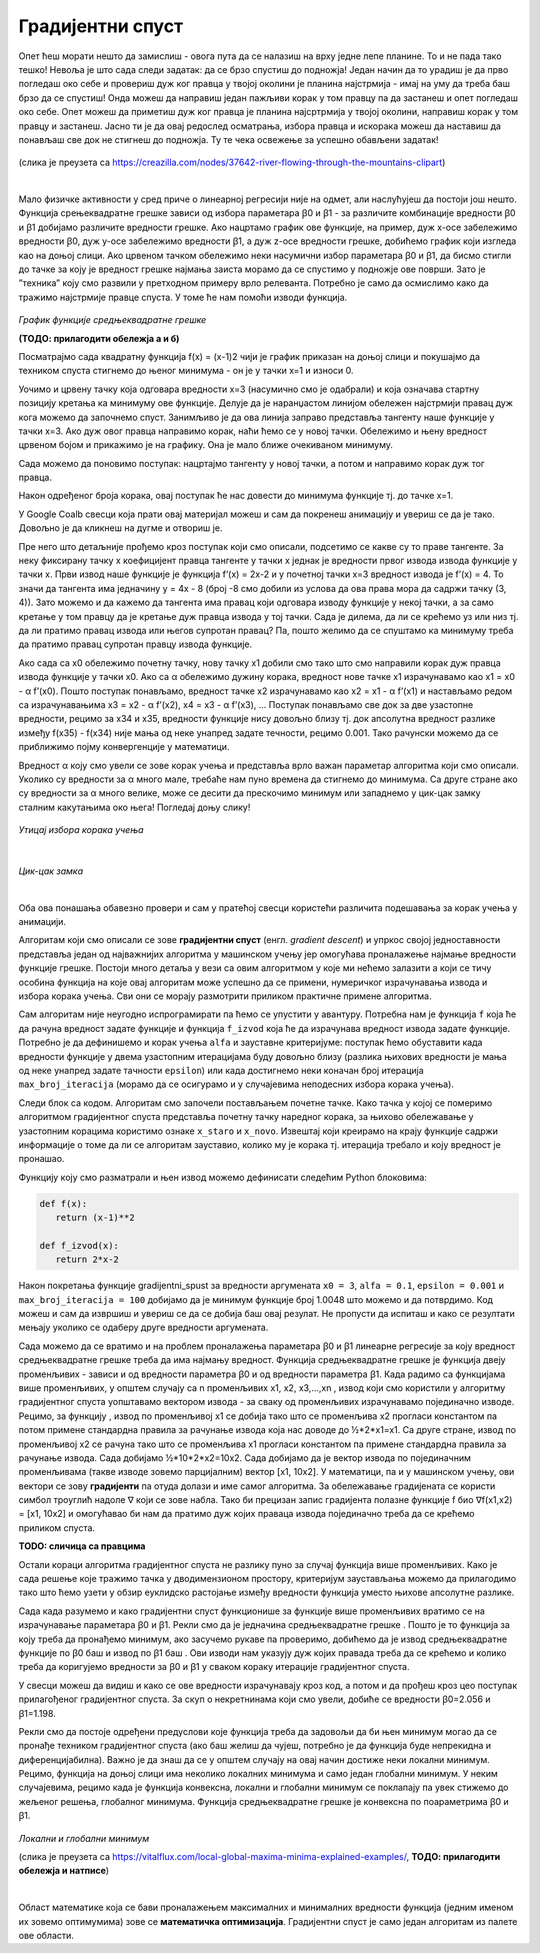 Градијентни спуст
=================

.. |open| image:: ../../_images/algk2.png
            :width: 100px

.. |gsf1| image:: ../../_images/gsf1.png
            :width: 180px

.. |gsf2| image:: ../../_images/gsf2.png
            :width: 180px

.. |gsf3| image:: ../../_images/gsf3.png
            :width: 180px

.. |gsf0| image:: ../../_images/gsf0.png
            :width: 180px

.. infonote::

 У овој лекцији упознаћемо градијентни спуст, технику која нам помаже да пронађемо параметре за које функција средњеквадратне грешке има најмању 
 вредност. Ову технику можемо, под одређеним условима, да применимо и на друге функције.

Опет ћеш морати нешто да замислиш - овога пута да се налазиш на врху једне лепе планине. То и не пада тако тешко! Невоља је што сада следи задатак: 
да се брзо спустиш до подножја! Један начин да то урадиш је да прво погледаш око себе и провериш дуж ког правца у твојој околини је планина 
најстрмија - имај на уму да треба баш брзо да се спустиш! Онда можеш да направиш један пажљиви корак у том правцу па да застанеш и опет погледаш 
око себе. Опет можеш да приметиш дуж ког правца је планина најсртрмија у твојој околини, направиш корак у том правцу и застанеш. Јасно ти је да 
овај редослед осматрања, избора правца и искорака можеш да наставиш да понављаш све док не стигнеш до подножја. Ту те чека освежење за успешно 
обављени задатак!  

.. figure:: ../../_images/gs1.png
    :width: 450
    :align: center

(слика је преузета са https://creazilla.com/nodes/37642-river-flowing-through-the-mountains-clipart)

|

Мало физичке активности у сред приче о линеарној регресији није на одмет, али наслућујеш да постоји још нешто. Функција срењеквадратне грешке 
зависи од избора параметара ꞵ0 и ꞵ1 - за различите комбинације вредности ꞵ0 и ꞵ1 добијамо различите вредности грешке. Ако нацртамо график ове 
функције, на пример, дуж x-осе забележимо вредности ꞵ0, дуж y-осе забележимо вредности ꞵ1, а дуж z-осе вредности грешке, добићемо график који 
изгледа као на доњој слици. Ако црвеном тачком обележимо неки насумични избор параметара ꞵ0 и ꞵ1, да бисмо стигли до тачке за коју је вредност 
грешке најмања заиста морамо да се спустимо у подножје ове површи. Зато је ”техника” коју смо развили у претходном примеру врло релеванта. 
Потребно је само да осмислимо како да тражимо најстрмије правце спуста. У томе ће нам помоћи изводи функција. 

.. figure:: ../../_images/gs2.png
    :width: 450
    :align: center

*График функције средњеквадратне грешке*

**(ТОДО: прилагодити обележја а и б)**

.. infonote::

 Најмања вредност једне функције се зове минимум. 

Посматрајмо сада квадратну функција f(x) = (x-1)2 чији је график приказан на доњој слици и покушајмо да техником спуста стигнемо до њеног минимума - 
он је у тачки x=1 и износи 0.  

.. image:: ../../_images/gs3.png
    :width: 500
    :align: center

Уочимо и црвену тачку која одговара вредности x=3 (насумично смо је одабрали) и која означава стартну позицију кретања ка минимуму ове функције. 
Делује да је наранџастом линијом обележен најстрмији правац дуж кога можемо да започнемо спуст. Занимљиво је да ова линија заправо представља 
тангенту наше функције у тачки x=3. Ако дуж овог правца направимо корак, наћи ћемо се у новој тачки. Обележимо и њену вредност црвеном бојом и 
прикажимо је на графику. Она је мало ближе очекиваном минимуму.

.. image:: ../../_images/gs4.png
    :width: 500
    :align: center

Сада можемо да поновимо поступак: нацртајмо тангенту у новој тачки, а потом и направимо корак дуж тог правца. 

.. image:: ../../_images/gs5.png
    :width: 500
    :align: center

Након одређеног броја корака, овај поступак ће нас довести до минимума функције тј. до тачке x=1.

.. image:: ../../_images/gs6.png
    :width: 500
    :align: center

У Google Coalb свесци која прати овај материјал можеш и сам да покренеш анимацију и увериш се да је тако. Довољно је да кликнеш на дугме |open| 
и отвориш је. 

Пре него што детаљније прођемо кроз поступак који смо описали, подсетимо се какве су то праве тангенте.  За неку фиксирану тачку x коефицијент 
правца тангенте у тачки x једнак је вредности првог извода извода функције у тачки x. Први извод наше функције је функција f’(x) = 2x-2 и у 
почетној тачки x=3 вредност извода је f’(x) = 4.  То значи да тангента има једначину y = 4x - 8 (број -8 смо добили из услова да ова права 
мора да садржи тачку (3, 4)).  Зато можемо и да кажемо да тангента има правац који одговара изводу функције у некој тачки, а за само кретање 
у том правцу да је кретање дуж правца извода у тој тачки.  Сада је дилема, да ли се крећемо уз или низ  тј. да ли пратимо правац извода или 
његов супротан правац? Па, пошто желимо да се спуштамо ка минимуму треба да пратимо правац супротан правцу извода функције. 

Ако сада са x0 oбележимо почетну тачку, нову тачку x1 добили смо тако што смо направили корак дуж правца извода функције у тачки x0. Ако са α 
обележимо дужину корака, вредност нове тачке  x1 израчунавамо као x1 = x0 - α f’(x0). Пошто поступак понављамо, вредност тачке x2  израчунавамо 
као x2 = x1 - α f’(x1) и настављамо редом са израчунавањима x3 = x2 - α f’(x2),  x4 = x3 - α f’(x3), …  Поступак понављамо све док за две 
узастопне вредности, рецимо за x34 и x35, вредности функције нису довољно близу тј. док апсолутна вредност разлике између f(x35) - f(x34) није мања од неке 
унапред задате течности, рецимо 0.001. Тако рачунски можемо да се приближимо појму конвергенције у математици. 

Вредност α коју смо увели се зове корак учења и представља врло важан параметар алгоритма који смо описали. Уколико су вредности за α много мале, 
требаће нам пуно времена да стигнемо до минимума. Са друге стране ако су вредности за α много велике, може се десити да прескочимо минимум или 
западнемо у цик-цак замку сталним какутањима око њега! Погледај доњу слику!

.. figure:: ../../_images/gs7.png
    :width: 780
    :align: center

*Утицај избора корака учења*

|

.. figure:: ../../_images/gs8.png
    :width: 280
    :align: center

*Цик-цак замка*

|

Оба ова понашања обавезно провери и сам у пратећој свесци користећи различита подешавања за корак учења у анимацији. 

Алгоритам који смо описали се зове **градијентни спуст** (енгл. *gradient descent*) и упркос својој једноставности представља један од најважнијих 
алгоритма у машинском учењу јер омогућава проналажење најмање вредности функције грешке. Постоји много детаља у вези са овим алгоритмом у које 
ми нећемо залазити а који се тичу особина функција на које овај алгоритам може успешно да се примени, нумеричког израчунавања извода и избора 
корака учења. Сви они се морају размотрити приликом практичне примене алгоритма. 

Сам алгоритам није неугодно испрограмирати па ћемо се упустити у авантуру. Потребна нам је функција ``f`` која ће да рачуна вредност задате функције и 
функција ``f_izvod`` која ће да израчунава вредност извода задате функције. Потребно је да дефинишемо и корак учења ``alfa`` и зауставне критеријуме: 
поступак ћемо обуставити када вредности функције у двема узастопним итерацијама буду довољно близу (разлика њихових вредности је мања од неке 
унапред задате тачности ``epsilon``) или када достигнемо неки коначан број итерација ``max_broj_iteracija`` (морамо да се осигурамо и у случајевима 
неподесних избора корака учења).   

Следи блок са кодом. Алгоритам смо започели постављањем почетне тачке. Како тачка у којој се померимо алгоритмом градијентног спуста представља 
почетну тачку наредног корака, за њихово обележавање у узастопним корацима користимо ознаке ``x_staro`` и ``x_novo``. Извештај који креирамо на крају 
функције садржи информације о томе да ли се алгоритам зауставио, колико му је корака тј. итерација требало и коју вредност је пронашао. 

.. image:: ../../_images/gs9.png
    :width: 600
    :align: center

Функцију коју смо разматрали и њен извод можемо дефинисати следећим Python блоковима: 

.. code-block:: Python

 def f(x):
    return (x-1)**2

 def f_izvod(x):
    return 2*x-2

Након покретања функције gradijentni_spust за вредности аргумената ``x0 = 3``, ``alfa = 0.1``, ``epsilon = 0.001`` и ``max_broj_iteracija = 100`` добијамо 
да је минимум функције број 1.0048 што можемо и да потврдимо. Код можеш и сам да извршиш и увериш се да се добија баш овај резулат. 
Не пропусти да испиташ и како се резултати мењају уколико се одаберу друге вредности аргумената.

Сада можемо да се вратимо и на проблем проналажења параметара ꞵ0 и ꞵ1 линеарне регресије за коју вредност средњеквадратне грешке треба да има 
најмању вредност. Функција средњеквадратне грешке је функција двеју променљивих - зависи и од вредности параметра ꞵ0 и од вредности параметра ꞵ1. 
Када радимо са функцијама више променљивих, у општем случају са n променљивих x1, x2, x3,...,xn , извод који смо користили у алгоритму градијентног 
спуста уопштавамо вектором извода - за сваку од променљивих израчунавамо појединачно изводе. Рецимо, за функцију |gsf0|, извод по променљивој x1 се 
добија тако што се променљива x2 прогласи константом па потом примене стандардна правила за рачунање извода којa нас доводе до ½*2*x1=x1. 
Са друге стране, извод по променљивој x2 се рачуна тако што се променљива x1 прогласи константом па примене стандардна правила за рачунање 
извода. Сада добијамо ½*10*2*x2=10x2. Сада добијамо да је вектор извода по појединачним променљивама (такве изводе зовемо парцијалним) 
вектор [x1, 10x2].  У математици, па и у машинском учењу, ови вектори се зову **градијенти** па отуда долази и име самог алгоритма. 
За обележавање градијената се користи симбол троуглић надоле ∇ који се зове набла. Тако би прецизан запис градијента полазне функције 
f био ∇f(x1,x2) = [x1, 10x2] и омогућавао би нам да пратимо дуж којих праваца извода појединачно треба да се крећемо приликом спуста. 

**TODO: сличица са правцима**

Остали кораци алгоритма градијентног спуста не разлику пуно за случај функција више променљивих. Како је сада решење које тражимо тачка у 
дводимензионом простору, критеријум заустављања можемо да прилагодимо тако што ћемо узети у обзир еуклидско растојање између вредности 
функција уместо њихове апсолутне разлике. 

Сада када разумемо и како градијентни спуст функционише за функције више променљивих вратимо се на израчунавање параметара ꞵ0 и ꞵ1. 
Рекли смо да је једначина средњеквадратне грешке |gsf1|. Пошто је то функција за коју треба да пронађемо минимум, ако засучемо рукаве па проверимо, 
добићемо да је извод средњеквадратне функције по  ꞵ0 баш |gsf2| и извод по ꞵ1 баш |gsf3|. Ови изводи нам указују дуж којих правада треба да се крећемо и 
колико треба да коригујемо вредности за ꞵ0 и ꞵ1 у сваком кораку итерације градијентног спуста.

У свесци можеш да видиш и како се ове вредности израчунавају кроз код, а потом и да прођеш кроз цео поступак прилагођеног градијентног спуста. 
За скуп о некретнинама који смо увели, добиће се вредности ꞵ0=2.056 и ꞵ1=1.198.

Рекли смо да постоје одређени предуслови које функција треба да задовољи да би њен минимум могао да се пронађе техником градијентног спуста 
(ако баш желиш да чујеш, потребно је да функција буде непрекидна и диференцијабилна). Важно је да знаш да се у општем случају на овај начин 
достиже неки локални минимум. Рецимо, функција на доњој слици има неколико локалних минимума и само један глобални минимум. У неким случајевима, 
рецимо када је функција конвексна, локални и глобални минимум се поклапају па увек стижемо до жељеног решења, глобалног минимума. Функција 
средњеквадратне грешке је конвексна по поараметрима ꞵ0 и ꞵ1.

.. figure:: ../../_images/gs10.png
    :width: 450
    :align: center

*Локални и глобални минимум*

(слика је преузета са https://vitalflux.com/local-global-maxima-minima-explained-examples/, **ТОДО: прилагодити обележја и натписе**)

|

Област математике која се бави проналажењем максималних и минималних вредности функција (једним именом их зовемо оптимумима) зове се **математичка оптимизација**. 
Градијентни спуст је само један алгоритам из палете ове области. 
